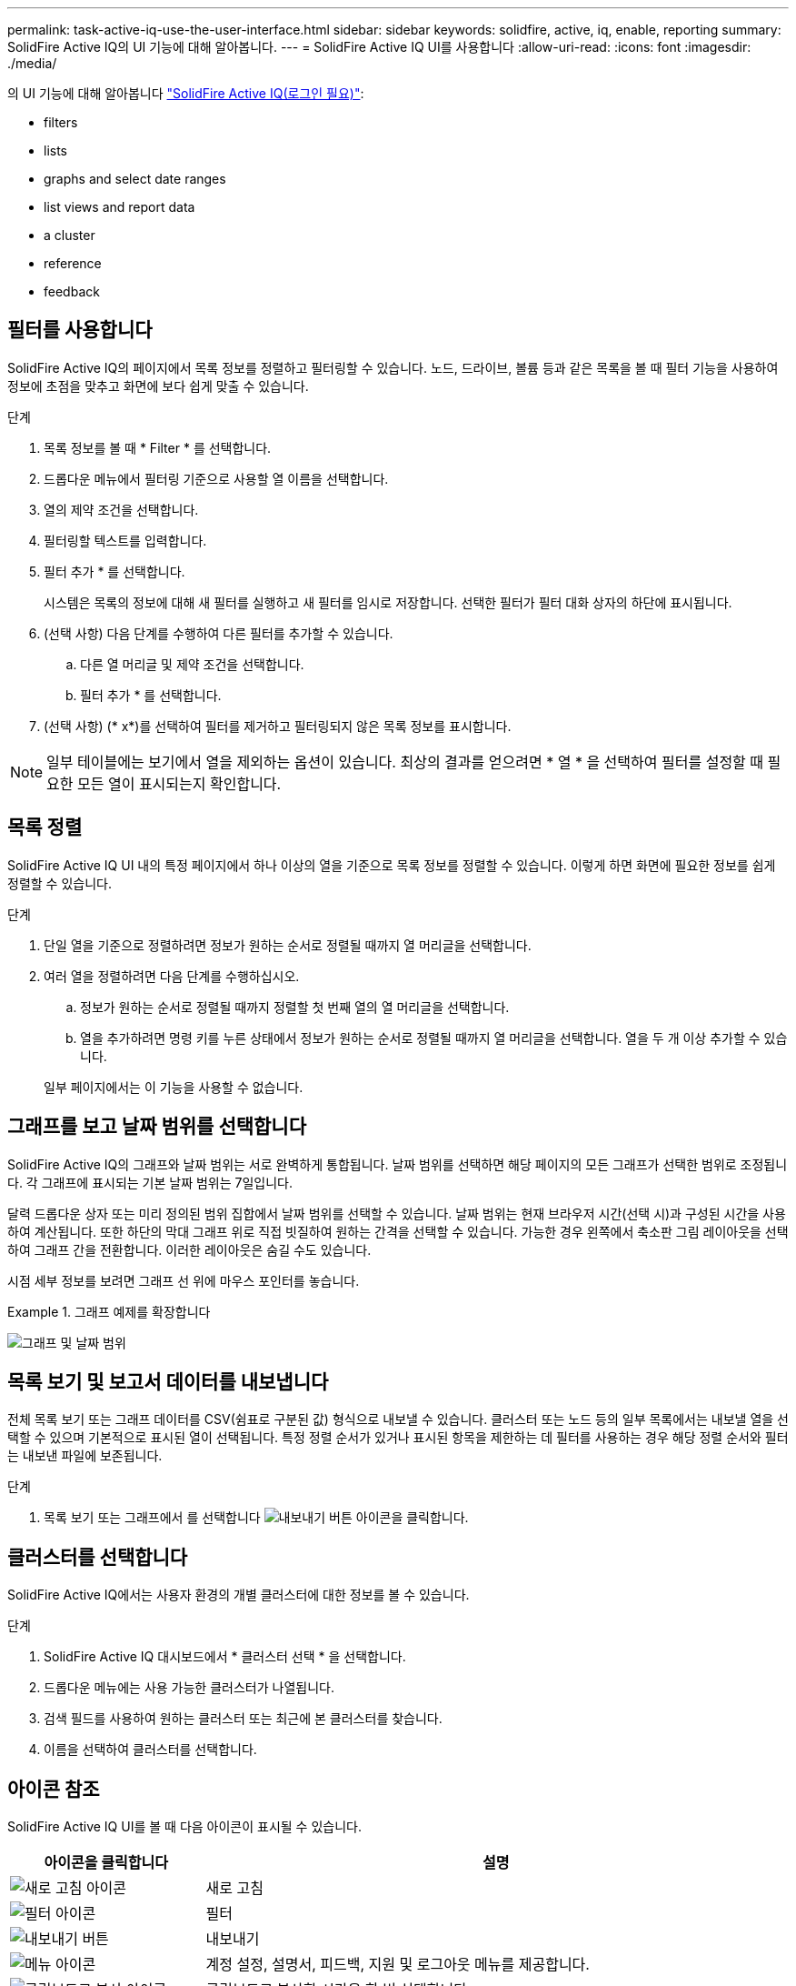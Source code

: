 ---
permalink: task-active-iq-use-the-user-interface.html 
sidebar: sidebar 
keywords: solidfire, active, iq, enable, reporting 
summary: SolidFire Active IQ의 UI 기능에 대해 알아봅니다. 
---
= SolidFire Active IQ UI를 사용합니다
:allow-uri-read: 
:icons: font
:imagesdir: ./media/


[role="lead"]
의 UI 기능에 대해 알아봅니다 link:https://activeiq.solidfire.com/["SolidFire Active IQ(로그인 필요)"^]:

*  filters
*  lists
*  graphs and select date ranges
*  list views and report data
*  a cluster
*  reference
*  feedback




== 필터를 사용합니다

SolidFire Active IQ의 페이지에서 목록 정보를 정렬하고 필터링할 수 있습니다. 노드, 드라이브, 볼륨 등과 같은 목록을 볼 때 필터 기능을 사용하여 정보에 초점을 맞추고 화면에 보다 쉽게 맞출 수 있습니다.

.단계
. 목록 정보를 볼 때 * Filter * 를 선택합니다.
. 드롭다운 메뉴에서 필터링 기준으로 사용할 열 이름을 선택합니다.
. 열의 제약 조건을 선택합니다.
. 필터링할 텍스트를 입력합니다.
. 필터 추가 * 를 선택합니다.
+
시스템은 목록의 정보에 대해 새 필터를 실행하고 새 필터를 임시로 저장합니다. 선택한 필터가 필터 대화 상자의 하단에 표시됩니다.

. (선택 사항) 다음 단계를 수행하여 다른 필터를 추가할 수 있습니다.
+
.. 다른 열 머리글 및 제약 조건을 선택합니다.
.. 필터 추가 * 를 선택합니다.


. (선택 사항) (* x*)를 선택하여 필터를 제거하고 필터링되지 않은 목록 정보를 표시합니다.



NOTE: 일부 테이블에는 보기에서 열을 제외하는 옵션이 있습니다. 최상의 결과를 얻으려면 * 열 * 을 선택하여 필터를 설정할 때 필요한 모든 열이 표시되는지 확인합니다.



== 목록 정렬

SolidFire Active IQ UI 내의 특정 페이지에서 하나 이상의 열을 기준으로 목록 정보를 정렬할 수 있습니다. 이렇게 하면 화면에 필요한 정보를 쉽게 정렬할 수 있습니다.

.단계
. 단일 열을 기준으로 정렬하려면 정보가 원하는 순서로 정렬될 때까지 열 머리글을 선택합니다.
. 여러 열을 정렬하려면 다음 단계를 수행하십시오.
+
.. 정보가 원하는 순서로 정렬될 때까지 정렬할 첫 번째 열의 열 머리글을 선택합니다.
.. 열을 추가하려면 명령 키를 누른 상태에서 정보가 원하는 순서로 정렬될 때까지 열 머리글을 선택합니다. 열을 두 개 이상 추가할 수 있습니다.


+
일부 페이지에서는 이 기능을 사용할 수 없습니다.





== 그래프를 보고 날짜 범위를 선택합니다

SolidFire Active IQ의 그래프와 날짜 범위는 서로 완벽하게 통합됩니다. 날짜 범위를 선택하면 해당 페이지의 모든 그래프가 선택한 범위로 조정됩니다. 각 그래프에 표시되는 기본 날짜 범위는 7일입니다.

달력 드롭다운 상자 또는 미리 정의된 범위 집합에서 날짜 범위를 선택할 수 있습니다. 날짜 범위는 현재 브라우저 시간(선택 시)과 구성된 시간을 사용하여 계산됩니다. 또한 하단의 막대 그래프 위로 직접 빗질하여 원하는 간격을 선택할 수 있습니다. 가능한 경우 왼쪽에서 축소판 그림 레이아웃을 선택하여 그래프 간을 전환합니다. 이러한 레이아웃은 숨길 수도 있습니다.

시점 세부 정보를 보려면 그래프 선 위에 마우스 포인터를 놓습니다.

.그래프 예제를 확장합니다
====
image:graphs_and_date_ranges.PNG["그래프 및 날짜 범위"]

====


== 목록 보기 및 보고서 데이터를 내보냅니다

전체 목록 보기 또는 그래프 데이터를 CSV(쉼표로 구분된 값) 형식으로 내보낼 수 있습니다. 클러스터 또는 노드 등의 일부 목록에서는 내보낼 열을 선택할 수 있으며 기본적으로 표시된 열이 선택됩니다. 특정 정렬 순서가 있거나 표시된 항목을 제한하는 데 필터를 사용하는 경우 해당 정렬 순서와 필터는 내보낸 파일에 보존됩니다.

.단계
. 목록 보기 또는 그래프에서 를 선택합니다 image:export_button.PNG["내보내기 버튼"] 아이콘을 클릭합니다.




== 클러스터를 선택합니다

SolidFire Active IQ에서는 사용자 환경의 개별 클러스터에 대한 정보를 볼 수 있습니다.

.단계
. SolidFire Active IQ 대시보드에서 * 클러스터 선택 * 을 선택합니다.
. 드롭다운 메뉴에는 사용 가능한 클러스터가 나열됩니다.
. 검색 필드를 사용하여 원하는 클러스터 또는 최근에 본 클러스터를 찾습니다.
. 이름을 선택하여 클러스터를 선택합니다.




== 아이콘 참조

SolidFire Active IQ UI를 볼 때 다음 아이콘이 표시될 수 있습니다.

[cols="25,75"]
|===
| 아이콘을 클릭합니다 | 설명 


 a| 
image:refresh.PNG["새로 고침 아이콘"]
| 새로 고침 


 a| 
image:filter.PNG["필터 아이콘"]
| 필터 


 a| 
image:export_button.PNG["내보내기 버튼"]
| 내보내기 


 a| 
image:menu.PNG["메뉴 아이콘"]
| 계정 설정, 설명서, 피드백, 지원 및 로그아웃 메뉴를 제공합니다. 


 a| 
image:copy.PNG["클립보드로 복사 아이콘"]
| 클립보드로 복사할 시간을 한 번 선택합니다. 


 a| 
image:wrap_toggle.PNG["텍스트 줄 바꿈 토글"]
image:unwrap_toggle.PNG["텍스트 줄 바꿈 토글"]
| 텍스트 줄 바꿈 및 줄 바꿈 해제 버튼을 전환합니다. 


 a| 
image:more_information.PNG["추가 정보 아이콘"]
| 추가 정보. 다른 옵션을 선택합니다. 


 a| 
image:more_details.PNG["자세한 정보 아이콘"]
| 자세한 내용을 보려면 선택하십시오.image:description.PNG["설명"] 
|===


== 피드백을 제공합니다

UI 전체에서 액세스할 수 있는 전자 메일 피드백 옵션을 사용하여 SolidFire Active IQ UI를 개선하고 UI 문제를 해결할 수 있습니다.

.단계
. UI의 모든 페이지에서 을 선택합니다 image:menu.PNG["메뉴 아이콘"] 아이콘을 클릭하고 * 피드백 * 을 선택합니다.
. E-mail의 메시지 본문에 관련 정보를 입력합니다.
. 유용한 스크린샷을 첨부하십시오.
. 보내기 * 를 선택합니다.




== 자세한 내용을 확인하십시오

https://www.netapp.com/support-and-training/documentation/["NetApp 제품 설명서"^]
